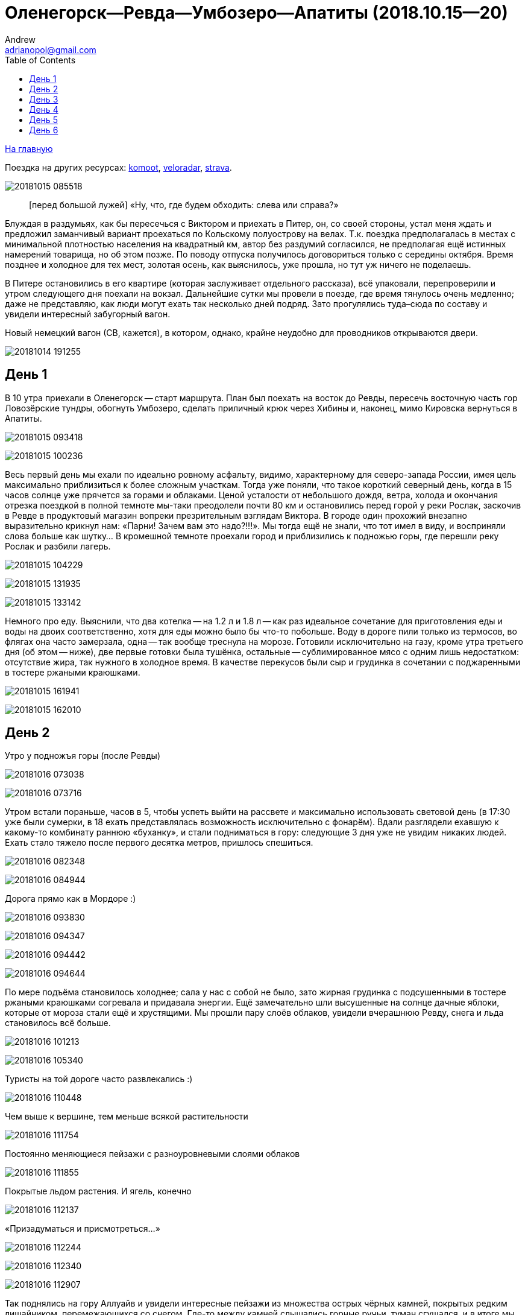 :stylesdir: ./css

Оленегорск--Ревда--Умбозеро--Апатиты (2018.10.15--20)
=====================================================
Andrew <adrianopol@gmail.com>
:toc:

//TODO
// set russian quotation marks
//:ldquo: &#8222;
//:rdquo: &#8220;
//{set:ldquo:&laquo;}
//{set:rdquo:&raquo;}

// Set caption for figures for the rest of the document to empty string.
:figure-caption:


link:index.html[На главную]

Поездка на других ресурсах: https://www.komoot.com/tour/305979843[komoot],
http://veloradar.ru/map/?track_id=rhtgos[veloradar], https://www.strava.com/activities/1925171219[strava].

image:img/umb/20181015_085518.jpg[]

[quote.epigraph]
[перед большой лужей] «Ну, что, где будем обходить: слева или справа?»

Блуждая в раздумьях, как бы пересечься с Виктором и приехать в Питер, он, со своей стороны, устал
меня ждать и предложил заманчивый вариант проехаться по Кольскому полуострову на велах. Т.к. поездка
предполагалась в местах с минимальной плотностью населения на квадратный км, автор без раздумий
согласился, не предполагая ещё истинных намерений товарища, но об этом позже. По поводу отпуска
получилось договориться только с середины октября. Время позднее и холодное для тех мест, золотая
осень, как выяснилось, уже прошла, но тут уж ничего не поделаешь.

В Питере остановились в его квартире (которая заслуживает отдельного рассказа), всё упаковали,
перепроверили и утром следующего дня поехали на вокзал. Дальнейшие сутки мы провели в поезде, где
время тянулось очень медленно; даже не представляю, как люди могут ехать так несколько дней подряд.
Зато прогулялись туда–сюда по составу и увидели интересный забугорный вагон.

.Новый немецкий вагон (СВ, кажется), в котором, однако, крайне неудобно для проводников открываются двери.
image:img/umb/20181014_191255.jpg[]

== День 1 ==

В 10 утра приехали в Оленегорск -- старт маршрута. План был поехать на восток до Ревды, пересечь
восточную часть гор Ловозёрские тундры, обогнуть Умбозеро, сделать приличный крюк через Хибины и,
наконец, мимо Кировска вернуться в Апатиты.

image:img/umb/20181015_093418.jpg[]

image:img/umb/20181015_100236.jpg[]

Весь первый день мы ехали по идеально ровному асфальту, видимо, характерному для северо-запада
России, имея цель максимально приблизиться к более сложным участкам. Тогда уже поняли, что такое
короткий северный день, когда в 15 часов солнце уже прячется за горами и облаками. Ценой усталости
от небольшого дождя, ветра, холода и окончания отрезка поездкой в полной темноте мы-таки преодолели
почти 80 км и остановились перед горой у реки Рослак, заскочив в Ревде в продуктовый магазин вопреки
презрительным взглядам Виктора. В городе один прохожий внезапно выразительно крикнул нам: «Парни!
Зачем вам это надо?!!!». Мы тогда ещё не знали, что тот имел в виду, и восприняли слова больше как
шутку... В кромешной темноте проехали город и приблизились к подножью горы, где перешли реку Рослак
и разбили лагерь.

image:img/umb/20181015_104229.jpg[]

image:img/umb/20181015_131935.jpg[]

image:img/umb/20181015_133142.jpg[]

Немного про еду. Выяснили, что два котелка -- на 1.2 л и 1.8 л -- как раз идеальное сочетание для
приготовления еды и воды на двоих соответственно, хотя для еды можно было бы что-то побольше. Воду в
дороге пили только из термосов, во флягах она часто замерзала, одна -- так вообще треснула на морозе.
Готовили исключительно на газу, кроме утра третьего дня (об этом -- ниже), две первые готовки была
тушёнка, остальные -- сублимированное мясо с одним лишь недостатком: отсутствие жира, так нужного в
холодное время. В качестве перекусов были сыр и грудинка в сочетании с поджаренными в тостере
ржаными краюшками.

image:img/umb/20181015_161941.jpg[]

image:img/umb/20181015_162010.jpg[]

== День 2 ==

.Утро у подножъя горы (после Ревды)
image:img/umb/20181016_073038.jpg[]

image:img/umb/20181016_073716.jpg[]

Утром встали пораньше, часов в 5, чтобы успеть выйти на рассвете и максимально использовать световой
день (в 17:30 уже были сумерки, в 18 ехать представлялась возможность исключительно с фонарём).
Вдали разглядели ехавшую к какому-то комбинату раннюю «буханку», и стали подниматься в гору:
следующие 3 дня уже не увидим никаких людей. Ехать стало тяжело после первого десятка метров,
пришлось спешиться.

image:img/umb/20181016_082348.jpg[]

image:img/umb/20181016_084944.jpg[]

.Дорога прямо как в Мордоре :)
image:img/umb/20181016_093830.jpg[]

image:img/umb/20181016_094347.jpg[]

image:img/umb/20181016_094442.jpg[]

image:img/umb/20181016_094644.jpg[]

По мере подъёма становилось холоднее; сала у нас с собой не было, зато жирная грудинка с
подсушенными в тостере ржаными краюшками согревала и придавала энергии. Ещё замечательно шли
высушенные на солнце дачные яблоки, которые от мороза стали ещё и хрустящими. Мы прошли пару слоёв
облаков, увидели вчерашнюю Ревду, снега и льда становилось всё больше.

image:img/umb/20181016_101213.jpg[]

image:img/umb/20181016_105340.jpg[]

.Туристы на той дороге часто развлекались :)
image:img/umb/20181016_110448.jpg[]

.Чем выше к вершине, тем меньше всякой растительности
image:img/umb/20181016_111754.jpg[]

.Постоянно меняющиеся пейзажи с разноуровневыми слоями облаков
image:img/umb/20181016_111855.jpg[]

.Покрытые льдом растения. И ягель, конечно
image:img/umb/20181016_112137.jpg[]

.«Призадуматься и присмотреться...»
image:img/umb/20181016_112244.jpg[]

image:img/umb/20181016_112340.jpg[]

image:img/umb/20181016_112907.jpg[]

Так поднялись на гору Аллуайв и увидели интересные пейзажи из множества острых чёрных камней,
покрытых редким лишайником, перемежающихся со снегом. Где-то между камней слышались горные ручьи,
туман сгущался, и в итоге мы дошли по дороге до самой вершины.

image:img/umb/20181016_114223.jpg[]

Планы в этот день были проехать 50 км, из которых мы за полдня прошли всего лишь около 5--7, сели на
велы и решили нагонять. Погода на вершине быстро менялась: густой туман за пару минут сменялся ясным
солнечным небом, от чего становилось теплее и веселее.

.Густой туман...
image:img/umb/20181016_115920.jpg[]

.\... и через 5 минут -- ясное небо
image:img/umb/20181016_121428.jpg[]

Но проехав несколько сотен метров в районе перевала Геологов, туман вновь поглотил нас, а к нему
добавилась ещё более важная проблема: подмороженный сверху снег покрывал почти всю дорогу, идти по
нему было в основном довольно комфортно, но велосипед с водителем и велоштанами проминал этот покров
и увязал. Стало понятно, что о 50 км можно и не мечтать. Кстати, дорога -- это всего лишь еле
заметная полоса, отличающаяся от остального ландшафта чуть более ровной поверхностью без больших
камней, которая, будучи беспорядочно усыпана снегом, часто терялась на нашем пути. Окружающая среда
напомнила мне разные фрагменты фильма «Властелин колец»: сначала подход к Мории, а там, где было
больше снега, -- проход братства кольца через ледники. В туман снег и камни нагоняли чувства уныния и
безысходности.

.Гранит
image:img/umb/20181016_121919.jpg[]

.Перевал Геологов
image:img/umb/20181016_122729.jpg[]

image:img/umb/20181016_123620.jpg[]

image:img/umb/20181016_123648.jpg[]

image:img/umb/20181016_131913.jpg[]

image:img/umb/20181016_143349.jpg[]

image:img/umb/20181016_144344.jpg[]

.Иногда велосипед утопал в снегу по самую кассету. Можно было оставить его таким образом припаркованным и немного отвлечься
image:img/umb/20181016_144744.jpg[]

В районе истоков рек Тулбнюнуай и Чинглусуай снова прояснилось и мы продолжили наслаждаться далёкими
горными видами. Чуть обойдя вершину г. Аннвундасчорр, мы подошли к долине озера Сенгисъявр, а гора
тем временем озарилась вечерним солнцем.

image:img/umb/20181016_144906.jpg[]

image:img/umb/20181016_152843.jpg[]

image:img/umb/20181016_152852.jpg[]

.Артефакты
image:img/umb/20181016_161917.jpg[]

Маршрут далее пролегал через вершину г. Сенгисчорр высотой более 1100 м, сил идти было ещё
достаточно, но делать очередной высокий подъём, да ещё с велосипедом и поклажей, не хотелось.
Матёрый коллега по походам (https://sebram.livejournal.com/[sebram]) рассказывал полезные идеи для
сложных участков вроде навешивания лямок на велоштаны и перенос их на спину, а также про фиксацию
руля двумя стропами и толкание вела вперёд за багажник, но нам было жалко терять драгоценные минуты
света на эксперименты.

.Гора Сенгисчорр
image:img/umb/20181016_161935.jpg[]

Качество дороги оставляло желать лучшего, так что я предложил не идти в гору, а пройти напрямик мимо
озера к долине реке Тавайок, где было ближайшее место для удобной ночёвки. Но так как местность была
незнакомая, Виктор уговорил меня не рисковать в столь позднее время, и мы пошли на штурм.

image:img/umb/20181016_170300.jpg[]

image:img/umb/20181016_171122.jpg[]

image:img/umb/20181016_171615.jpg[]

image:img/umb/20181016_171620.jpg[]

image:img/umb/20181016_172112.jpg[]

Подъём был довольно крутой, тяжёлый, на улице быстро темнело, мы изрядно устали, но, зайдя на
вершину, мы увидели обалденное небо и горы во время заката. Ярко красное небо между чёрными горами и
тёмными грузными облаками было похоже на Мордор, когда Фродо и Сэм уже видели его из леса. На
вершине был довольно сильный ветер, утепляться было уже нечем, и мы старались не останавливаться без
веской причины (единственными оправданиями были, конечно, только короткий отдых, перекус или чай).

image:img/umb/20181016_173538.jpg[]

.Луна и солнце
image:img/umb/20181016_175942.jpg[]

image:img/umb/20181016_180614.jpg[]

Спуск с горы был весьма необычным: после недолгих пологих склонов мы потеряли дорогу, да и темнота
спускалась быстро. Надев фонари, мы пытались следовать маршруту по навигатору, который то и дело
уводил нас со снежных заносов на поля больших и острых камней, идти по которым и так было довольно
опасно, а делать это с гружёным велосипедом -- тем более. Вскоре остался только свет фонарей: сумерки
сменились полной темнотой, в которой лишь виднелись очертания очень далёких гор и огоньки
расположенного у их подножья населённого пункта. Склон становился всё круче, я даже упал пару раз,
спускаясь по обледенелому снегу, к счастью, не на камни. Мы шли напрямик с горы ещё несколько
десятков метров то по снегу (в который ноги проваливались у одного по щиколотку, а у другого -- по
колено), то по камням, где провозить вел было тем ещё удовольствием. Попытки пройтись и найти с
фонарём дорогу не увенчались успехом, но в какой-то момент снег и камни стали покрываться ягелем
(кстати, его очень много в тех местах) -- и идти стало намного легче. В результате обнаружилась
заветная тропа. Ближе к подножью становилось теплее и снег сменялся пропитанной водой грязью из
песка и камней -- всё это местами с уклоном в 40°. Получился очень необычный и сложный спуск.
Дальше уже можно было ехать, мы добрались до реки и там заночевали. (Хотя Виктор предлагал мне
доехать до места следующего варианта ночёвки, ещё не представляя, какие прелести ждали нас впереди.)

== День 3 ==

image:img/umb/20181017_083820.jpg[]

image:img/umb/20181017_091940.jpg[]

Утром третьего дня немного замёрзли (было ниже нуля, палатка и велосипеды покрылись инеем), встали
поздно, в районе 6:50, решили развести костёр: я сжёг пару таблеток сухого горючего --
безрезультатно. Со второго захода (и третьей таблетки) Виктор смог-таки разжечь дрова. Они были даже
не столько сырыми, сколько покрытыми замёрзшей влагой и инеем, в результате чего часть пламени
тратилась выпаривание. Совсем немного посушили носки, одни из которых сгорели, поели, запаслись
водой и отправились дальше. Дорога в долине становилась труднопроезжаемой, где-то опять спешивались,
но вскоре выехали на тропу из бугорков и стали разгоняться, оказавшись в итоге в крайне живописном
месте, с которого был виден лес, за ним -- озеро и покрытые снегом вершины гор.

.Атмосферная речка
image:img/umb/20181017_114842.jpg[]

image:img/umb/20181017_120310.jpg[]

image:img/umb/20181017_121452.jpg[]

.На подъезде к Умбозеру
image:img/umb/20181017_121819.jpg[]

image:img/umb/20181017_125133.jpg[]

.Подмёрзшая гладь небольшого озера
image:img/umb/20181017_125557.jpg[]

.Вершины Хибин за Умбозером
image:img/umb/20181017_125642.jpg[]

image:img/umb/20181017_130058.jpg[]

Немного посидели, побродили, наслаждались видами ясного дня и далёких пейзажей, а после -- поехали
вниз к идущей вдоль Умбозера дороге. Последняя была ничего, если бы не одно «но»: с первых же метров
мы наткнулись на большую лужу, которые потом ещё долго сменяли друг друга, перемежаясь с небольшими
речками и ручьями. Виктор любезно предложил мне свои велобахилы, узнав, что у меня даже не
трекинговые ботинки, а обычные кроссовки, пропитанные спреем от намокания. Остаток дня мы двигались
от лужи к луже и от реки к реке, преодолеваемым с разной степенью риска и временных затрат.

image:img/umb/20181017_131735.jpg[]

.Новый вид препятствий: лужи...
image:img/umb/20181017_132519.jpg[]

.\... и реки
image:img/umb/20181017_140156.jpg[]

image:img/umb/20181017_141120.jpg[]

image:img/umb/20181017_142128.jpg[]

.Кто сказал, что река должна идти поперёк дороги??
image:img/umb/20181017_150720.jpg[]

image:img/umb/20181017_163431.jpg[]

Вечер стал более пасмурным. Проезжая в одном месте недалеко от Умбозера, решили посмотреть на него:
размеры впечатляли. Тучи, ветер и волны продолжали нагонять ощущение северной суровости и уныния. На
дороге увидели несколько мёртвых мышей и стали придумывать всякие зловещие варианты будущих
приключений и опасностей.

.Умбозеро
image:img/umb/20181017_164930.jpg[]

Время близилось к сумеркам, у меня было большое желание начать ставить палатку при свете, т.е. хотя
бы за полчаса до заката, но, проезжая мимо одного из удобных мест для ночёвки, друг каким-то образом
уговорил меня проехать ещё немного, и случилось вот что. На улице стало совсем темно, мы пересекли
несколько луж и отрезков, а следующая оказалась слишком глубокой для переезда по центру на скорости,
в результате чего Виктор изрядно намочил ботинки, зачерпнув в них воды. С этого момента ехать надо
было без промедлений, потому что ноги начали сильно мёрзнуть. И самая засада заключалась в том, что
следующие лужи стали непроходимыми без сапог: оба берега имели слишком мало тверди, где-то валялись
брёвна, но часто не на всю длину. Я понял, что выбора нет, снял бахилы, кроссовки и носки и пошёл
босиком. Потом обулся, доехал до следующей -- и по новой. Хотя вода и была покрыта льдом, особого
дискомфорта не чувствовалось. В какой-то момент решил идти, не разуваясь, и намочил кроссовки
снаружи. Так мы добрались до очередной реки, побродили по окрестностям; удобных мест для ночёвки не
нашлось, встали в лесу, где с трудом отыскали более-менее ровный пятачок для палатки, поели и легли
спать. Лес в тех местах в основном елово-берёзовый, голой земли в котором не видно: всё свободное
пространство (даже поверхности камней и поваленных деревьев) занято мхом, грибами и иногда ягодами.
Причём слой мха довольно толстый, порой он проседал сантиметров на 10–15.

Ночью я несколько раз просыпался и слышал, как дождь стучит по тенту палатки, что не добавляло
оптимизма двум парням с мокрой обувью и теперь уже без малейших шансов на костёр в сыром лесу.

== День 4 ==

К счастью, к утру дождь прекратился, но день выдался очень сырой и туманный. Вопрос с мокрой обувью
решили надеванием пакетов поверх сухих носков: было холодно, но сухо. В условиях сильного отставания
от графика и в контексте последних событий мы стали обсуждать дальнейшую тактику: параллельно нашей
дороге шла старая недостроенная железная, которая гарантированно не имела проблем с реками, лужами и
ручьями, но песок и шпалы позволяли двигаться по ней преимущественно пешком. Пару часов мы шли или
медленно ехали по железке, потом решили попробовать ехать по дороге, но так, чтобы не сильно
отдаляться от первой и можно было вернуться.

.Старая железка над очередной рекой
image:img/umb/20181018_085724.jpg[]

.«Давление и время», как говорил Энди Дюфрейн
image:img/umb/20181018_090029.jpg[]

.Лёгкое недовольство моими частыми съёмками
image:img/umb/20181018_091243.jpg[]

.Вот уж действительно: ни пройти ни проехать
image:img/umb/20181018_093354.jpg[]

image:img/umb/20181018_093405.jpg[]

К счастью, сложных луж уже не было, а большинство рек мы переходили по железке. А в свободное время
гадали: как же там ездят на машинах: следы были видны чуть ли не на протяжении всей дороги. Погода
добавляла уныния и заброшенности тем местам. Насладились им около одного исключительно атмосферного
мостика через речку, на другой стороне которого было оставленное прошлыми путниками прямо посреди
дороги кострище, бутылки, резина, отрезанная от сапогов. Видя такую картину не в первый раз, мы
представили, насколько всё-таки суровы наши дороги, что даже суровые северные мужики, добравшись на
внедорожниках до этих мест, понимали всю безысходность своего положения и вместо продолжения пути
просто разводили костёр прямо перед лужей или таким вот мостом, выпивали с горя -- и ехали обратно. Я
тогда ещё подумал, что нашей стране можно не опасаться захватчиков: ни один высокоразвитый народ не
будет способен осознать, как, когда и на чём передвигаться по этой территории. Как говорил герой
одного известного фильма, «В этом смысл, в этом наша стратегия!»

image:img/umb/20181018_100131.jpg[]

image:img/umb/20181018_100632.jpg[]

//image:img/umb/20181018_100643.jpg[]

image:img/umb/20181018_100902.jpg[]

image:img/umb/20181018_100906.jpg[]

image:img/umb/20181018_101420.jpg[]

image:img/umb/20181018_101442.jpg[]

.«Рельсы, рельсы, шпалы, шпалы...» Хотя, рельсов уже давно нет
image:img/umb/20181018_104652.jpg[]

image:img/umb/20181018_104749.jpg[]

Позже лужи почти закончились и начался другой вид грунта -- сырой суглинок: вот тут-то я и пожалел,
что сменил цепь прямо перед поездкой. От смазки, конечно, сразу ничего не осталось, грязь
моментально распределилась по цепи, кассете и переключателям, стали слышаться трения и шуршания.
Настроение омрачило ещё ощущение предболезненного состояния после вчерашней ночной гулянки по
полузамёрзшим лужам, горло побаливало, и Виктор даже пытался сломить мою волю, предлагая таблетки,
но я выстоял, помня, что он наотрез отказался от своей доли взятого с собой чеснока, и употреблял
его за двоих при первой возможности. На остановке для перекуса мы увидели первых за тот день
животных: пара птиц, купающихся в луже, которые, видимо, совсем не привыкли к другой живности и
почти нас не боялись. Надо отметить, что, не считая десятка птиц, за всю дорогу из дикой живности
нам только один раз попались мыши.

image:img/umb/20181018_111807.jpg[]

image:img/umb/20181018_114141.jpg[]

.Мост, построенный по уникальному проекту
image:img/umb/20181018_135146.jpg[]

image:img/umb/20181018_135543.jpg[]

image:img/umb/20181018_142401.jpg[]

image:img/umb/20181018_144003.jpg[]

.Суглинок
image:img/umb/20181018_144046.jpg[]

Незадолго до заката мы ехали по довольно убитой дороге, приправленной брёвнами -- то разбросанными в
хаотичном порядке, то сложенными в виде низколежащих укреплений; однако водные препятствия, если и
встречались, оказывались такой халявой, что мы просто смеялись им в лицо.

Во второй половине дня настроение улучшилось, на закате сделали очередной привал и поехали с
Виктором (который теперь уже согласился с небезынтересностью идеи приезжать к месту ночёвки
засветло) к ближайшему пункту в районе речки Сейда. Это был первый раз, когда мы нашли стоянку в
сумерках, а не кромешной темноте. :)

Было видно, что те места пользуются спросом среди местных, т.к. по дороге нередко попадались знаки в
виде подвешенных на верёвочках пустых пивных банок, а в районе последнего места на колодезных
кольцах вообще стояла бутылка из-под машинного масла. Приготовив еду, закинув вещи в палатку и
накрыв велы тентом, мы в первый раз спокойно посидели и потрындели о том о сём, глядя на безупречно
чистое небо, усеянное звёздами, вдыхая приятный, пахнущий лесом воздух и понимая, что никто нас
здесь не потревожит.

image:img/umb/20181018_144230.jpg[]

.На заднем плане видна идущая параллельно железная догора. К сожалению, её отделяет болото, пройти которое можно разве что в рыбацких сапогах
image:img/umb/20181018_153448.jpg[]

.Эхх...
image:img/umb/20181018_154039.jpg[]

image:img/umb/20181018_164435.jpg[]

image:img/umb/20181018_164535.jpg[]

== День 5 ==

image:img/umb/20181019_072552.jpg[]

На следующий день встали рано, утро выдалось особенно морозное и ясное: трава хрустела под ногами,
велосипеды покрылись инеем, а палатка -- местами и льдом. Укутавшись во всё, что имелось, мы быстро
согрелись, хотя обувь, конечно, ещё не высохла и подмёрзла, отчего ноги долго не согревались. Выходя
на дорогу, природа поставила нам задачу: вчерашняя грязь замёрзла на наших конях, если друг без
проблем разработал движущиеся элементы, то у меня оказались заблокированы все узлы нижней части,
кроме педалей и тормозов: цепь с трудом гнулась даже в месте, где свободно висела. Пришлось вдвоём
расковыривать замёрзшую глину отвёрткой. Спустя полчаса или больше, привод пришёл в движение, хотя
ещё несколько часов функционировала только пара-тройка скоростей из 27.

.Иней
image:img/umb/20181019_074211.jpg[]

image:img/umb/20181019_084109.jpg[]

.Лес наполняется солнцем
image:img/umb/20181019_085133.jpg[]

Выехав на дорогу, я решил немного раздеться, и тут мы услышали шум какого-то мотора. Только через
пару минут, мы, наконец, увидели, на каких машинах ездят в этой глуши: это был внедорожник с
широкими колёсами выше наших велосипедов. Внутри сидели два мужика с собакой, которые настолько
суровы, что посмотрели на нас, как на обычных прохожих в Москве: будто встретили уже десятка два
таких же велосипедистов. Без лишних эмоций сказали, что дорога дальше будет нормальная, и мы
разъехались в разные стороны.

.«Сколько можно фоткать?!!»
image:img/umb/20181019_094555.jpg[]

image:img/umb/20181019_100033.jpg[]

.Укрепления и элементы магистрали
image:img/umb/20181019_100140.jpg[]

image:img/umb/20181019_100249.jpg[]

image:img/umb/20181019_102122.jpg[]

День был солнечный, что дало возможность прикрепить две пары носков поверх велоштанов, где они в
итоге за следующие несколько часов хорошо высохли. Дорога действительно оказалась ещё более простой
и с новым типом покрытия: такая же вчерашняя грязь, но замёрзшая. Ехать по ней было даже сильно
проще, потому что велосипед не увязал. В итоге, на всём маршруте у меня получилось доминировать над
гибридом Виктора только пару часов предыдущего дня, проезжая мокрый песок и суглинок.

image:img/umb/20181019_112446.jpg[]

image:img/umb/20181019_112903.jpg[]

image:img/umb/20181019_122333.jpg[]

Вскоре выехали на уплотнённую каким-то связующим составом грунтовку, где стали встречаться
«буханки», «жигули» и даже иностранные паркетники, а вскоре и вовсе начался асфальт. Торопиться было
некуда: вчера утром мы поняли, что ехать придётся по самому короткому варианту маршрута из-за
излишне оптимистично рассчитанных планов на день в горах и неожиданные дороги с лужами, так что горы
Хибины видели только с горизонта. Остановились посмотреть большую реку Умба, после чего свернули
направо, чтобы доехать до отмеченного на карте «зашейка на Умбозере». Дорога там была
преимущественно из гравия, довольно разбита, с крутыми перепадами высот, при этом по ней проезжало
много для тех мест машин, а один раз навстречу ехал вообще «Камаз» с длинным прицепом. Видимо
водитель решил заехать порыбачить. :)

.Река Умба
image:img/umb/20181019_123506.jpg[]

.Она же
image:img/umb/20181019_124614.jpg[]

image:img/umb/20181019_124620.jpg[]

.Съехали с шоссе и следуем вдоль реки
image:img/umb/20181019_125943.jpg[]

Проехали стоянку с машинами (рыбаки или ещё кто), и выяснили что зашеек -- это заимка со шлагбаумом,
там не заночуешь. До вечера было ещё долго, останавливаться в окружении такого количества людей
совсем не хотелось, поехали обратно. На пути к зашейку Виктор сообщил, что колодки его v-break'ов
совсем стёрлись, и обратно он нередко тормозил подошвой ботинка.

image:img/umb/20181019_134043.jpg[]

.Муравейник
image:img/umb/20181019_143753.jpg[]

Когда вернулись на шоссе, сделали привал с целью подкрепиться и поменять колодки, солнце стало
садиться, и мы двинулись дальше. Из мест, что мы проезжали, не находилось того, которое бы нас
устроило, и так мы доехали до реки Ловчоорйок, опять доезжая последние километры в сумерках и
темноте, а незадолго до этого проскочив мимо автогрейдера, который, было, пытался нас догнать и
задать жару, но мы оторвались. :)

.Вершины Хибин на заднем плане...
image:img/umb/20181019_154822.jpg[]

.\... и облаков над ними
image:img/umb/20181019_154835.jpg[]

image:img/umb/20181019_162724.jpg[]

image:img/umb/20181019_162800.jpg[]

image:img/umb/20181019_165238.jpg[]

Место для палатки искали в лесу долго, ничего ровного найти не получалось. К тому же встали в
нескольких десятках метров от крупного шоссе, шум от машин которого не прекращался ни на минуту.

== День 6 ==

Утром было прохладно и пасмурно, а выйдя на шоссе, мы увидели такой густой туман, какого, пожалуй,
раньше ещё не встречали. Остаток дня был всё таким же туманным и пасмурным, чёрные камни, старые
автобусные остановки добавляли антураж безысходности, мимо нас в основном проносились грузовики. Так
мы добрались до города Апатиты, заехали на вокзал, согрелись, высохли и стали ждать следующие 9
часов нашего обратного поезда до Санкт-Петербурга.

image:img/umb/20181020_101911.jpg[]

image:img/umb/20181020_101923.jpg[]

image:img/umb/20181020_113223.jpg[]

image:img/umb/20181020_115101.jpg[]

image:img/umb/20181020_122901.jpg[]

image:img/umb/20181020_134152.jpg[]

В поезде разговорились с соседями, заинтересовавшимися двумя путешественниками, у которых Виктор
сумел добыть некоторые полезные сведения относительно любопытных мест севернее Мурманска. Возможно,
когда-нибудь туда состоится ещё одна поездка. Эта же получилась крайне увлекательной и насыщенной в
разных смыслах этого слова, так что планы на будущие мероприятия мы стали обсуждать ещё по дороге к
тёплому и сухому дому.


[NOTE]
====
[small silver]__Всё оригинальное содержимое этой страницы доступно без каких-либо ограничений как
относящееся к https://creativecommons.org/publicdomain/mark/1.0/[общественному достоянию]. +
All original content of this page is in the
https://creativecommons.org/publicdomain/mark/1.0/[public domain]. No rights reserved.__
====

// comments: discus.com
++++
<div id="disqus_thread"></div>
<script>
  (function() {
    var d = document, s = d.createElement('script');
    s.src = 'https://adrianopol.disqus.com/embed.js';
    s.setAttribute('data-timestamp', +new Date());
    (d.head || d.body).appendChild(s);
  })();
</script>
<noscript>Please enable JavaScript to view the
<a href="https://disqus.com/?ref_noscript">comments powered by Disqus.</a></noscript>
++++
